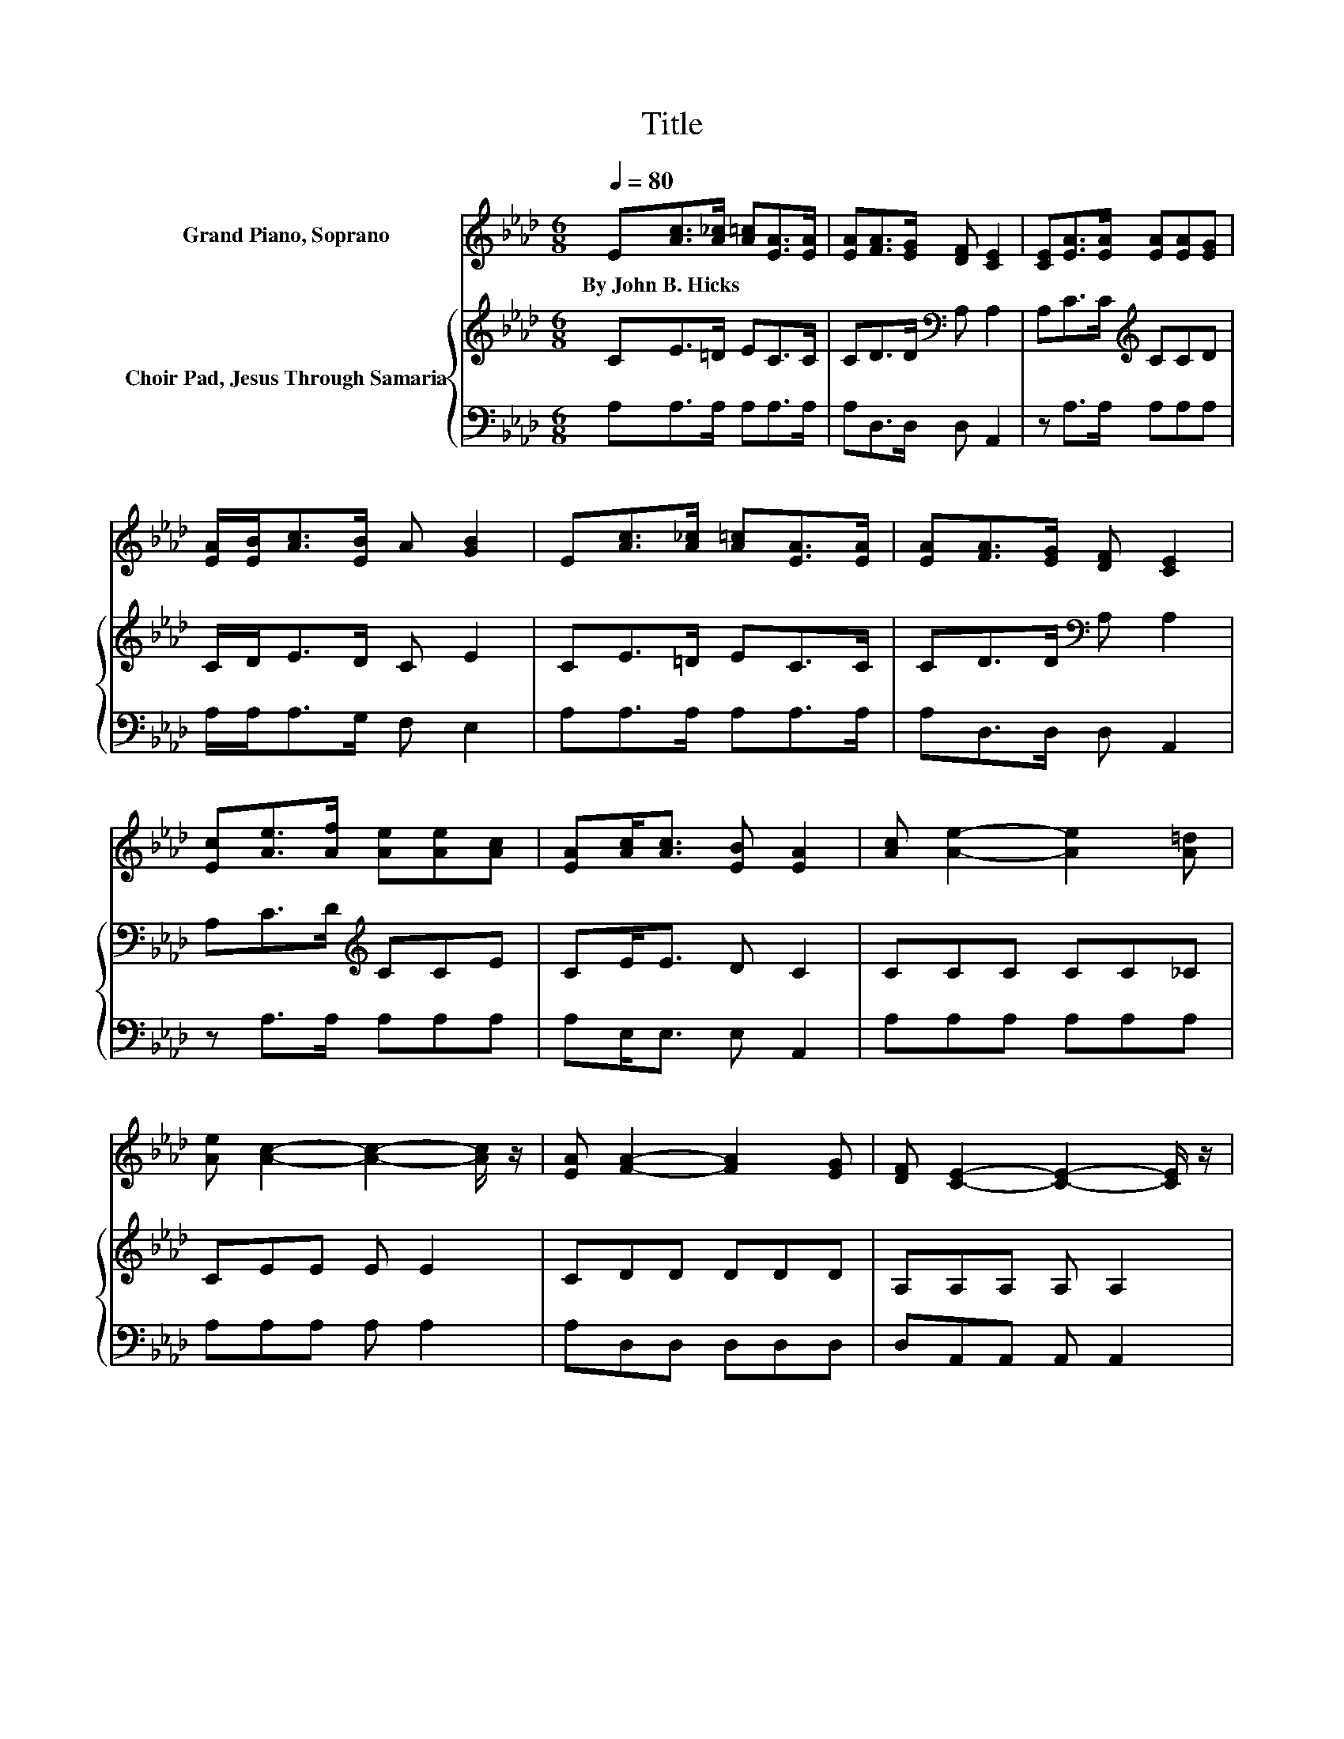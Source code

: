 X:1
T:Title
%%score 1 { 2 | 3 }
L:1/8
Q:1/4=80
M:6/8
K:Ab
V:1 treble nm="Grand Piano, Soprano"
V:2 treble nm="Choir Pad, Jesus Through Samaria"
V:3 bass 
V:1
 E[Ac]>[A_c] [A=c][EA]>[EA] | [EA][FA]>[EG] [DF] [CE]2 | [CE][EA]>[EA] [EA][EA][EG] | %3
w: By~John~B.~Hicks * * * * *|||
 [EA]/[EB]<[Ac][EB]/ A [GB]2 | E[Ac]>[A_c] [A=c][EA]>[EA] | [EA][FA]>[EG] [DF] [CE]2 | %6
w: |||
 [Ec][Ae]>[Af] [Ae][Ae][Ac] | [EA][Ac]<[Ac] [EB] [EA]2 | [Ac] [Ae]2- [Ae]2 [A=d] | %9
w: |||
 [Ae] [Ac]2- [Ac]2- [Ac]/ z/ | [EA] [FA]2- [FA]2 [EG] | [DF] [CE]2- [CE]2- [CE]/ z/ | %12
w: |||
 [CE][EA]>[EA] [EA][EA]>[EG] | [EA] [GB]2- [GB]2- [GB]/ z/ | E [Ac]2- [Ac]2 [A_c] | %15
w: |||
 [Ac] [EA]2- [EA]2- [EA]/ z/ | [EA] [FA]2- [FA]2 [EG] | [DF] [CE]2- [CE]2- [CE]/ z/ | %18
w: |||
 [Ec][Ae]>[Af] [Ae][Ae]<[Ac] | [EA][Ac]>[EA] [EB] [EA]2- | [EA]6 |] %21
w: |||
V:2
 CE>=D EC>C | CD>D[K:bass] A, A,2 | A,C>C[K:treble] CCD | C/D<ED/ C E2 | CE>=D EC>C | %5
 CD>D[K:bass] A, A,2 | A,C>D[K:treble] CCE | CE<E D C2 | CCC CC_C | CEE E E2 | CDD DDD | %11
 A,A,A, A, A,2 | A,[K:treble]C>C CA,>B, | C E2- E2- E/ z/ | CEE EE=D | ECC C C2 | CDD DDD | %17
 A,A,A, A, A,2 | A,[K:treble]C>D CC<E | CE>C D C2- | C6 |] %21
V:3
 A,A,>A, A,A,>A, | A,D,>D, D, A,,2 | z A,>A, A,A,A, | A,/A,<A,G,/ F, E,2 | A,A,>A, A,A,>A, | %5
 A,D,>D, D, A,,2 | z A,>A, A,A,A, | A,E,<E, E, A,,2 | A,A,A, A,A,A, | A,A,A, A, A,2 | %10
 A,D,D, D,D,D, | D,A,,A,, A,, A,,2 | z A,>A, A,C,>B,, | A,, E,2- E,2- E,/ z/ | A,A,A, A,A,A, | %15
 A,A,A, A, A,2 | A,D,D, D,D,D, | D,A,,A,, A,, A,,2 | z A,>A, A,A,<A, | A,E,>E, E, A,,2- | A,,6 |] %21

